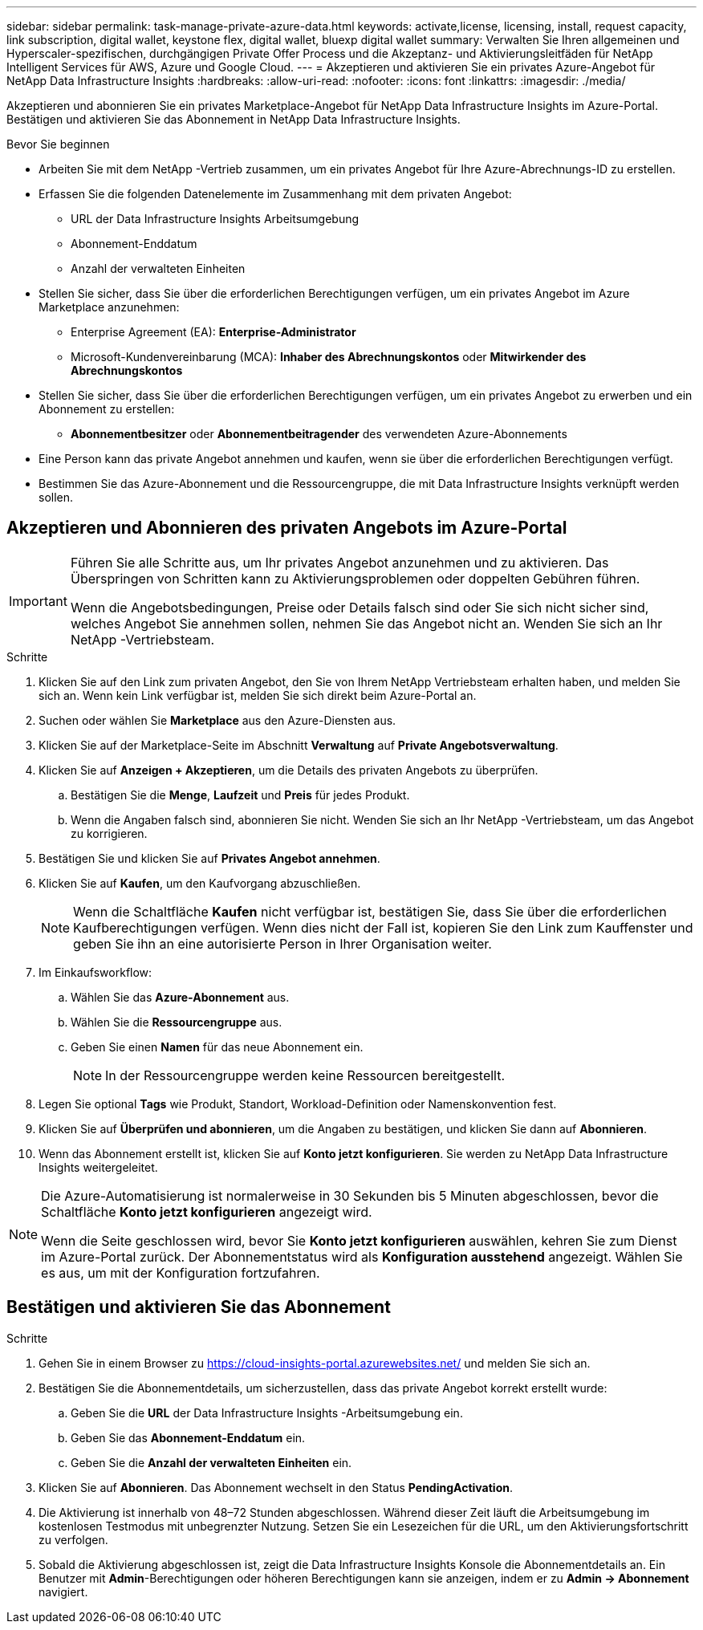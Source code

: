 ---
sidebar: sidebar 
permalink: task-manage-private-azure-data.html 
keywords: activate,license, licensing, install, request capacity, link subscription, digital wallet, keystone flex, digital wallet, bluexp digital wallet 
summary: Verwalten Sie Ihren allgemeinen und Hyperscaler-spezifischen, durchgängigen Private Offer Process und die Akzeptanz- und Aktivierungsleitfäden für NetApp Intelligent Services für AWS, Azure und Google Cloud. 
---
= Akzeptieren und aktivieren Sie ein privates Azure-Angebot für NetApp Data Infrastructure Insights
:hardbreaks:
:allow-uri-read: 
:nofooter: 
:icons: font
:linkattrs: 
:imagesdir: ./media/


[role="lead"]
Akzeptieren und abonnieren Sie ein privates Marketplace-Angebot für NetApp Data Infrastructure Insights im Azure-Portal.  Bestätigen und aktivieren Sie das Abonnement in NetApp Data Infrastructure Insights.

.Bevor Sie beginnen
* Arbeiten Sie mit dem NetApp -Vertrieb zusammen, um ein privates Angebot für Ihre Azure-Abrechnungs-ID zu erstellen.
* Erfassen Sie die folgenden Datenelemente im Zusammenhang mit dem privaten Angebot:
+
** URL der Data Infrastructure Insights Arbeitsumgebung
** Abonnement-Enddatum
** Anzahl der verwalteten Einheiten


* Stellen Sie sicher, dass Sie über die erforderlichen Berechtigungen verfügen, um ein privates Angebot im Azure Marketplace anzunehmen:
+
** Enterprise Agreement (EA): *Enterprise-Administrator*
** Microsoft-Kundenvereinbarung (MCA): *Inhaber des Abrechnungskontos* oder *Mitwirkender des Abrechnungskontos*


* Stellen Sie sicher, dass Sie über die erforderlichen Berechtigungen verfügen, um ein privates Angebot zu erwerben und ein Abonnement zu erstellen:
+
** *Abonnementbesitzer* oder *Abonnementbeitragender* des verwendeten Azure-Abonnements


* Eine Person kann das private Angebot annehmen und kaufen, wenn sie über die erforderlichen Berechtigungen verfügt.
* Bestimmen Sie das Azure-Abonnement und die Ressourcengruppe, die mit Data Infrastructure Insights verknüpft werden sollen.




== Akzeptieren und Abonnieren des privaten Angebots im Azure-Portal

[IMPORTANT]
====
Führen Sie alle Schritte aus, um Ihr privates Angebot anzunehmen und zu aktivieren.  Das Überspringen von Schritten kann zu Aktivierungsproblemen oder doppelten Gebühren führen.

Wenn die Angebotsbedingungen, Preise oder Details falsch sind oder Sie sich nicht sicher sind, welches Angebot Sie annehmen sollen, nehmen Sie das Angebot nicht an.  Wenden Sie sich an Ihr NetApp -Vertriebsteam.

====
.Schritte
. Klicken Sie auf den Link zum privaten Angebot, den Sie von Ihrem NetApp Vertriebsteam erhalten haben, und melden Sie sich an. Wenn kein Link verfügbar ist, melden Sie sich direkt beim Azure-Portal an.
. Suchen oder wählen Sie *Marketplace* aus den Azure-Diensten aus.
. Klicken Sie auf der Marketplace-Seite im Abschnitt *Verwaltung* auf *Private Angebotsverwaltung*.
. Klicken Sie auf *Anzeigen + Akzeptieren*, um die Details des privaten Angebots zu überprüfen.
+
.. Bestätigen Sie die *Menge*, *Laufzeit* und *Preis* für jedes Produkt.
.. Wenn die Angaben falsch sind, abonnieren Sie nicht.  Wenden Sie sich an Ihr NetApp -Vertriebsteam, um das Angebot zu korrigieren.


. Bestätigen Sie und klicken Sie auf *Privates Angebot annehmen*.
. Klicken Sie auf *Kaufen*, um den Kaufvorgang abzuschließen.
+
[NOTE]
====
Wenn die Schaltfläche *Kaufen* nicht verfügbar ist, bestätigen Sie, dass Sie über die erforderlichen Kaufberechtigungen verfügen.  Wenn dies nicht der Fall ist, kopieren Sie den Link zum Kauffenster und geben Sie ihn an eine autorisierte Person in Ihrer Organisation weiter.

====
. Im Einkaufsworkflow:
+
.. Wählen Sie das *Azure-Abonnement* aus.
.. Wählen Sie die *Ressourcengruppe* aus.
.. Geben Sie einen *Namen* für das neue Abonnement ein.
+
[NOTE]
====
In der Ressourcengruppe werden keine Ressourcen bereitgestellt.

====


. Legen Sie optional *Tags* wie Produkt, Standort, Workload-Definition oder Namenskonvention fest.
. Klicken Sie auf *Überprüfen und abonnieren*, um die Angaben zu bestätigen, und klicken Sie dann auf *Abonnieren*.
. Wenn das Abonnement erstellt ist, klicken Sie auf *Konto jetzt konfigurieren*.  Sie werden zu NetApp Data Infrastructure Insights weitergeleitet.


[NOTE]
====
Die Azure-Automatisierung ist normalerweise in 30 Sekunden bis 5 Minuten abgeschlossen, bevor die Schaltfläche *Konto jetzt konfigurieren* angezeigt wird.

Wenn die Seite geschlossen wird, bevor Sie *Konto jetzt konfigurieren* auswählen, kehren Sie zum Dienst im Azure-Portal zurück.  Der Abonnementstatus wird als *Konfiguration ausstehend* angezeigt.  Wählen Sie es aus, um mit der Konfiguration fortzufahren.

====


== Bestätigen und aktivieren Sie das Abonnement

.Schritte
. Gehen Sie in einem Browser zu https://cloud-insights-portal.azurewebsites.net/[] und melden Sie sich an.
. Bestätigen Sie die Abonnementdetails, um sicherzustellen, dass das private Angebot korrekt erstellt wurde:
+
.. Geben Sie die *URL* der Data Infrastructure Insights -Arbeitsumgebung ein.
.. Geben Sie das *Abonnement-Enddatum* ein.
.. Geben Sie die *Anzahl der verwalteten Einheiten* ein.


. Klicken Sie auf *Abonnieren*.  Das Abonnement wechselt in den Status *PendingActivation*.
. Die Aktivierung ist innerhalb von 48–72 Stunden abgeschlossen.  Während dieser Zeit läuft die Arbeitsumgebung im kostenlosen Testmodus mit unbegrenzter Nutzung.  Setzen Sie ein Lesezeichen für die URL, um den Aktivierungsfortschritt zu verfolgen.
. Sobald die Aktivierung abgeschlossen ist, zeigt die Data Infrastructure Insights Konsole die Abonnementdetails an.  Ein Benutzer mit *Admin*-Berechtigungen oder höheren Berechtigungen kann sie anzeigen, indem er zu *Admin → Abonnement* navigiert.

